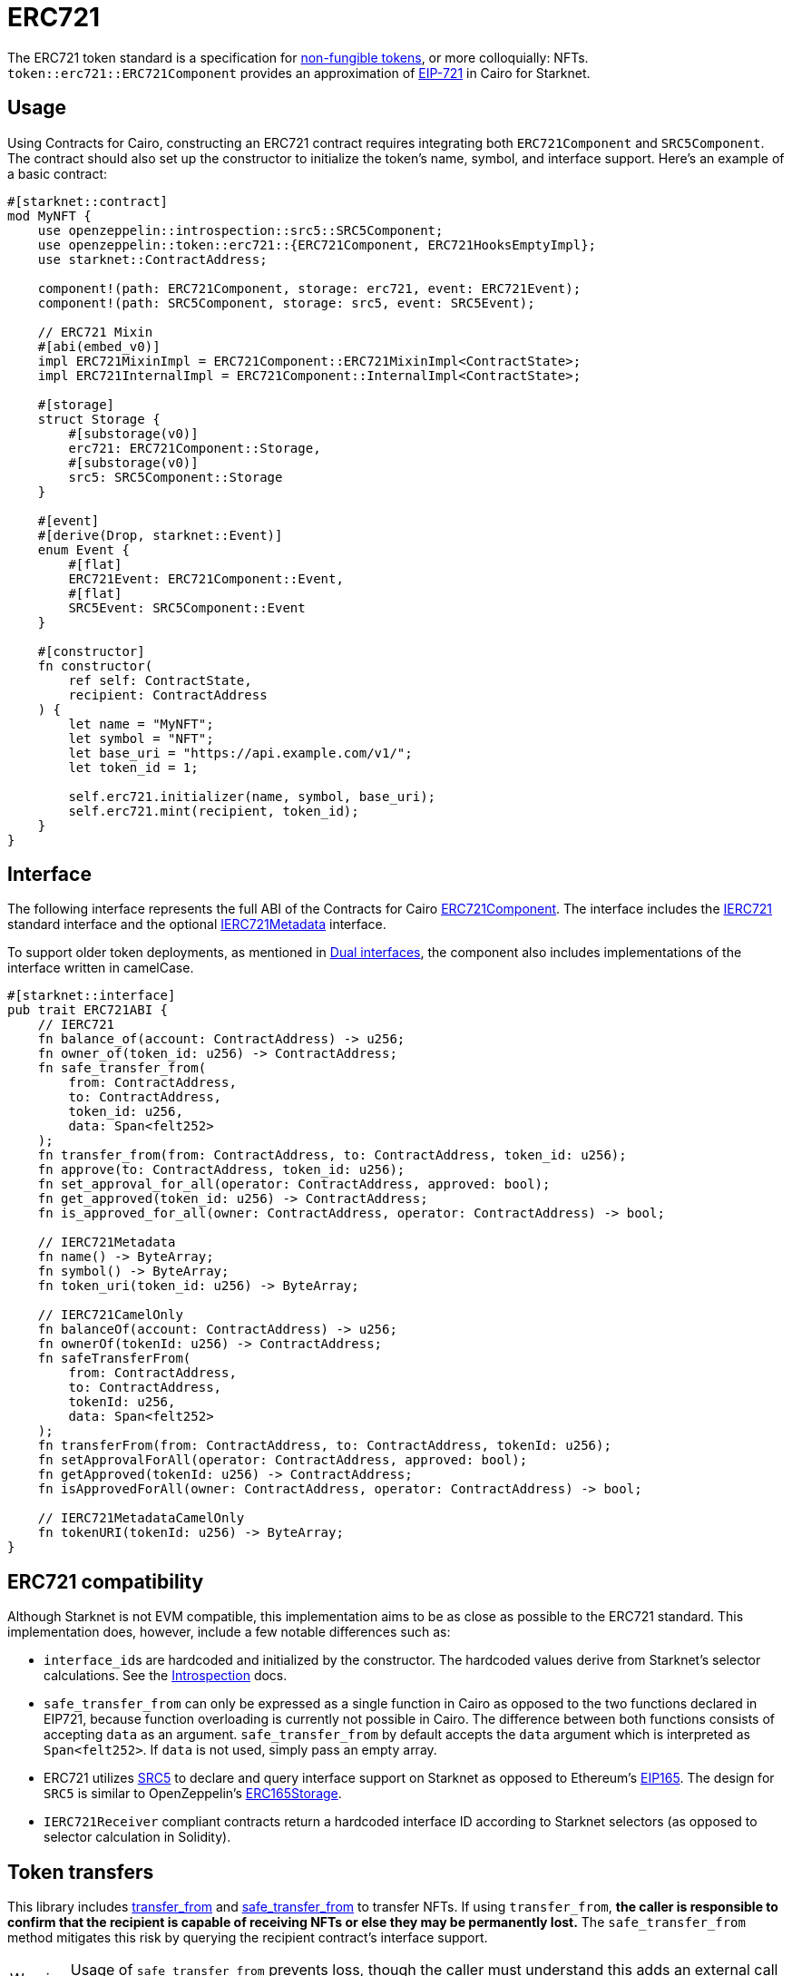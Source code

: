 = ERC721

:token-types: https://docs.openzeppelin.com/contracts/5.x/tokens#different-kinds-of-tokens[non-fungible tokens]
:eip721: https://eips.ethereum.org/EIPS/eip-721[EIP-721]

The ERC721 token standard is a specification for {token-types}, or more colloquially: NFTs.
`token::erc721::ERC721Component` provides an approximation of {eip721} in Cairo for Starknet.

== Usage

:mint-api: xref:api/erc721.adoc#ERC721-mint[mint]

Using Contracts for Cairo, constructing an ERC721 contract requires integrating both `ERC721Component` and `SRC5Component`.
The contract should also set up the constructor to initialize the token's name, symbol, and interface support.
Here's an example of a basic contract:

[,cairo]
----
#[starknet::contract]
mod MyNFT {
    use openzeppelin::introspection::src5::SRC5Component;
    use openzeppelin::token::erc721::{ERC721Component, ERC721HooksEmptyImpl};
    use starknet::ContractAddress;

    component!(path: ERC721Component, storage: erc721, event: ERC721Event);
    component!(path: SRC5Component, storage: src5, event: SRC5Event);

    // ERC721 Mixin
    #[abi(embed_v0)]
    impl ERC721MixinImpl = ERC721Component::ERC721MixinImpl<ContractState>;
    impl ERC721InternalImpl = ERC721Component::InternalImpl<ContractState>;

    #[storage]
    struct Storage {
        #[substorage(v0)]
        erc721: ERC721Component::Storage,
        #[substorage(v0)]
        src5: SRC5Component::Storage
    }

    #[event]
    #[derive(Drop, starknet::Event)]
    enum Event {
        #[flat]
        ERC721Event: ERC721Component::Event,
        #[flat]
        SRC5Event: SRC5Component::Event
    }

    #[constructor]
    fn constructor(
        ref self: ContractState,
        recipient: ContractAddress
    ) {
        let name = "MyNFT";
        let symbol = "NFT";
        let base_uri = "https://api.example.com/v1/";
        let token_id = 1;

        self.erc721.initializer(name, symbol, base_uri);
        self.erc721.mint(recipient, token_id);
    }
}
----

== Interface

:compatibility: xref:/erc721.adoc#erc721_compatibility[ERC721 Compatibility]
:ierc721-interface: xref:/api/erc721.adoc#IERC721[IERC721]
:ierc721metadata-interface: xref:/api/erc721.adoc#IERC721Metadata[IERC721Metadata]
:erc721-component: xref:/api/erc721.adoc#ERC721Component[ERC721Component]
:dual-interfaces: xref:interfaces.adoc#dual_interfaces[Dual interfaces]

The following interface represents the full ABI of the Contracts for Cairo {erc721-component}.
The interface includes the {ierc721-interface} standard interface and the optional {ierc721metadata-interface} interface.

To support older token deployments, as mentioned in {dual-interfaces}, the component also includes implementations of the interface written in camelCase.

[,cairo]
----
#[starknet::interface]
pub trait ERC721ABI {
    // IERC721
    fn balance_of(account: ContractAddress) -> u256;
    fn owner_of(token_id: u256) -> ContractAddress;
    fn safe_transfer_from(
        from: ContractAddress,
        to: ContractAddress,
        token_id: u256,
        data: Span<felt252>
    );
    fn transfer_from(from: ContractAddress, to: ContractAddress, token_id: u256);
    fn approve(to: ContractAddress, token_id: u256);
    fn set_approval_for_all(operator: ContractAddress, approved: bool);
    fn get_approved(token_id: u256) -> ContractAddress;
    fn is_approved_for_all(owner: ContractAddress, operator: ContractAddress) -> bool;

    // IERC721Metadata
    fn name() -> ByteArray;
    fn symbol() -> ByteArray;
    fn token_uri(token_id: u256) -> ByteArray;

    // IERC721CamelOnly
    fn balanceOf(account: ContractAddress) -> u256;
    fn ownerOf(tokenId: u256) -> ContractAddress;
    fn safeTransferFrom(
        from: ContractAddress,
        to: ContractAddress,
        tokenId: u256,
        data: Span<felt252>
    );
    fn transferFrom(from: ContractAddress, to: ContractAddress, tokenId: u256);
    fn setApprovalForAll(operator: ContractAddress, approved: bool);
    fn getApproved(tokenId: u256) -> ContractAddress;
    fn isApprovedForAll(owner: ContractAddress, operator: ContractAddress) -> bool;

    // IERC721MetadataCamelOnly
    fn tokenURI(tokenId: u256) -> ByteArray;
}
----

== ERC721 compatibility

:erc165-storage: https://docs.openzeppelin.com/contracts/4.x/api/utils#ERC165Storage[ERC165Storage]
:src5-api: xref:introspection.adoc#src5[SRC5]
:introspection: xref:introspection.adoc[Introspection]
:eip165: https://eips.ethereum.org/EIPS/eip-165[EIP165]

Although Starknet is not EVM compatible, this implementation aims to be as close as possible to the ERC721 standard.
This implementation does, however, include a few notable differences such as:

* ``interface_id``s are hardcoded and initialized by the constructor.
The hardcoded values derive from Starknet's selector calculations.
See the {introspection} docs.
* `safe_transfer_from` can only be expressed as a single function in Cairo as opposed to the two functions declared in EIP721, because function overloading is currently not possible in Cairo.
The difference between both functions consists of accepting `data` as an argument.
`safe_transfer_from` by default accepts the `data` argument which is interpreted as `Span<felt252>`.
If `data` is not used, simply pass an empty array.
* ERC721 utilizes {src5-api} to declare and query interface support on Starknet as opposed to Ethereum's {eip165}.
The design for `SRC5` is similar to OpenZeppelin's {erc165-storage}.
* `IERC721Receiver` compliant contracts return a hardcoded interface ID according to Starknet selectors (as opposed to selector calculation in Solidity).

== Token transfers

:transfer_from-api: xref:api/erc721.adoc#IERC721-transfer_from[transfer_from]
:safe_transfer_from-api: xref:api/erc721.adoc#IERC721-safe_transfer_from[safe_transfer_from]

This library includes {transfer_from-api} and {safe_transfer_from-api} to transfer NFTs.
If using `transfer_from`, *the caller is responsible to confirm that the recipient is capable of receiving NFTs or else they may be permanently lost.*
The `safe_transfer_from` method mitigates this risk by querying the recipient contract's interface support.

WARNING: Usage of `safe_transfer_from` prevents loss, though the caller must understand this adds an external call which potentially creates a reentrancy vulnerability.

== Receiving tokens

:src5: xref:introspection.adoc#src5[SRC5]
:on_erc721_received-api: xref:api/erc721.adoc#IERC721Receiver-on_erc721_received[on_erc721_received]
:computing-interface-id: xref:introspection.adoc#computing_the_interface_id[Computing the interface ID]
:safe_transfer_from-api: xref:api/erc721.adoc#IERC721-safe_transfer_from[safe_transfer_from]
:safe_mint-api: xref:api/erc721.adoc#ERC721-safe_mint[safe_mint]

In order to be sure a non-account contract can safely accept ERC721 tokens, said contract must implement the `IERC721Receiver` interface.
The recipient contract must also implement the {src5} interface which, as described earlier, supports interface introspection.

=== IERC721Receiver

:receiver-id: xref:/api/erc721.adoc#IERC721Receiver[IERC721Receiver interface ID]

[,cairo]
----
#[starknet::interface]
pub trait IERC721Receiver {
    fn on_erc721_received(
        operator: ContractAddress,
        from: ContractAddress,
        token_id: u256,
        data: Span<felt252>
    ) -> felt252;
}
----

Implementing the `IERC721Receiver` interface exposes the {on_erc721_received-api} method.
When safe methods such as {safe_transfer_from-api} and {safe_mint-api} are called, they invoke the recipient contract's `on_erc721_received` method which *must* return the {receiver-id}.
Otherwise, the transaction will fail.

TIP: For information on how to calculate interface IDs, see {computing-interface-id}.

=== Creating a token receiver contract

The Contracts for Cairo `IERC721ReceiverImpl` already returns the correct interface ID for safe token transfers.
To integrate the `IERC721Receiver` interface into a contract, simply include the ABI embed directive to the implementation and add the `initializer` in the contract's constructor.
Here's an example of a simple token receiver contract:

[,cairo]
----
#[starknet::contract]
mod MyTokenReceiver {
    use openzeppelin::introspection::src5::SRC5Component;
    use openzeppelin::token::erc721::ERC721ReceiverComponent;
    use starknet::ContractAddress;

    component!(path: ERC721ReceiverComponent, storage: erc721_receiver, event: ERC721ReceiverEvent);
    component!(path: SRC5Component, storage: src5, event: SRC5Event);

    // ERC721Receiver Mixin
    #[abi(embed_v0)]
    impl ERC721ReceiverMixinImpl = ERC721ReceiverComponent::ERC721ReceiverMixinImpl<ContractState>;
    impl ERC721ReceiverInternalImpl = ERC721ReceiverComponent::InternalImpl<ContractState>;

    #[storage]
    struct Storage {
        #[substorage(v0)]
        erc721_receiver: ERC721ReceiverComponent::Storage,
        #[substorage(v0)]
        src5: SRC5Component::Storage
    }

    #[event]
    #[derive(Drop, starknet::Event)]
    enum Event {
        #[flat]
        ERC721ReceiverEvent: ERC721ReceiverComponent::Event,
        #[flat]
        SRC5Event: SRC5Component::Event
    }

    #[constructor]
    fn constructor(ref self: ContractState) {
        self.erc721_receiver.initializer();
    }
}
----

== Storing ERC721 URIs

:solidity-impl: https://github.com/OpenZeppelin/openzeppelin-contracts/blob/932fddf69a699a9a80fd2396fd1a2ab91cdda123/contracts/token/ERC721/ERC721.sol#L85-L93[Solidity implementation]
:token-uri: xref:/api/erc721.adoc#IERC721Metadata-token_uri[token_uri]

Token URIs were previously stored as single field elements prior to Cairo v0.2.5.
ERC721Component now stores only the base URI as a `ByteArray` and the full token URI is returned as the `ByteArray` concatenation of the base URI and the token ID through the {token-uri} method.
This design mirrors OpenZeppelin's default {solidity-impl} for ERC721.
